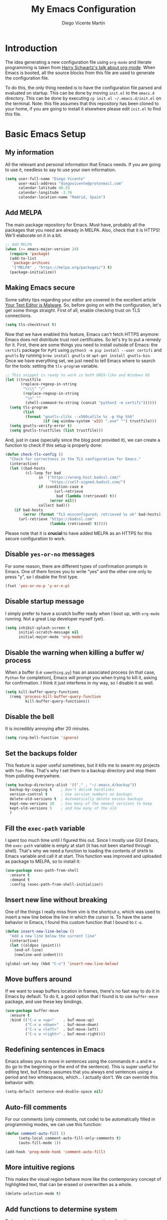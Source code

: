 #+TITLE:  My Emacs Configuration
#+AUTHOR: Diego Vicente Martín
#+EMAIL:  diegovicente@protonmail.com

* Introduction

The idea generating a new configuration file using ~org-mode~ and literate
programming is taken from [[https://youtu.be/SzA2YODtgK4][Harry Schwartz's talk about org-mode]]. When Emacs is
booted, all the source blocks from this file are used to generate the
configuration file.

To do this, the only thing needed is to have the configuration file parsed and
evaluated on startup. This can be done by moving ~init.el~ to the ~emacs.d~
directory. This can be done by executing =cp init.el ~/.emacs.d/init.el= on the
terminal. Note: this file assumes that this repository has been cloned to your
home, if you are going to install it elsewhere please edit ~init.el~ to find
this file.

* Basic Emacs Setup
** My information

All the relevant and personal information that Emacs needs. If you are going to
use it, needless to say to use your own information.

#+BEGIN_SRC emacs-lisp
(setq user-full-name "Diego Vicente"
      user-mail-address "diegovicente@protonmail.com"
      calendar-latitude 40.33
      calendar-longitude -3.76
      calendar-location-name "Madrid, Spain")
#+END_SRC

** Add MELPA

The main package repository for Emacs. Must have, probably all the packages
that you need are already in MELPA. Also, check that it is HTTPS! We'll
elaborate on it in a bit.

#+BEGIN_SRC emacs-lisp
;; Add MELPA
(when (>= emacs-major-version 24)
  (require 'package)
  (add-to-list
   'package-archives
   '("MELPA" . "https://melpa.org/packages/") t)
  (package-initialize))
#+END_SRC

** Making Emacs secure

Some safety tips regarding your editor are covered in the excellent article
[[https://glyph.twistedmatrix.com/2015/11/editor-malware.html][Your Text Editor is Malware]]. So, before going on with the configuration, let's
get some things straight. First of all, enable checking trust on TLS
connections.

#+BEGIN_SRC emacs-lisp
(setq tls-checktrust t)
#+END_SRC

Now that we have enabled this feature, Emacs can't fetch HTTPS anymore: Emacs
does not distribute trust root certificates. So let's try to put a remedy for
it. First, there are some things you need to install outside of Emacs: the
~certifi~ package for ~PyPI~ using ~python3 -m pip install --user certifi~ and
~gnutls~ by running ~brew install gnutls~ or ~apt-get install gnutls-bin~. Once
we have everything set, we just need to tell Emacs where to search for the
tools: setting the ~tls-program~ variable.

#+BEGIN_SRC emacs-lisp
;; This snippet is ready to work in both UNIX-like and Windows OS
(let ((trustfile
       (replace-regexp-in-string
        "\\\\" "/"
        (replace-regexp-in-string
         "\n" ""
         (shell-command-to-string (concat "python3 -m certifi"))))))
  (setq tls-program
        (list
         (format "gnutls-cli%s --x509cafile %s -p %%p %%h"
                 (if (eq window-system 'w32) ".exe" "") trustfile)))
  (setq gnutls-verify-error t)
  (setq gnutls-trustfiles (list trustfile)))
#+END_SRC

And, just in case (specially since the blog post provided it), we can create a
function to check if this setup is properly done:

#+BEGIN_SRC emacs-lisp
(defun check-tls-config ()
  "Check for correctness in the TLS configuration for Emacs."
  (interactive)
  (let ((bad-hosts
		 (cl-loop for bad
			   in `("https://wrong.host.badssl.com/"
					"https://self-signed.badssl.com/")
			   if (condition-case e
					  (url-retrieve
					   bad (lambda (retrieved) t))
					(error nil))
			   collect bad)))
	(if bad-hosts
		(error (format "TLS misconfigured; retrieved %s ok" bad-hosts))
	  (url-retrieve "https://badssl.com"
					(lambda (retrieved) t)))))
#+END_SRC

Please note that it is *crucial* to have added MELPA as an HTTPS for this
secure configuration to work.

** Disable ~yes-or-no~ messages

For some reason, there are different types of confirmation prompts in
Emacs. One of them forces you to write "yes" and the other one only to press
"y", so I disable the first type.

#+BEGIN_SRC emacs-lisp
(fset 'yes-or-no-p 'y-or-n-p)
#+END_SRC

** Disable startup message

I simply prefer to have a scratch buffer ready when I boot up, with ~org-mode~
running. Not a great Lisp developer myself (yet).

#+BEGIN_SRC emacs-lisp
(setq inhibit-splash-screen t
      initial-scratch-message nil
      initial-major-mode 'org-mode)
#+END_SRC

** Disable the warning when killing a buffer w/ process

When a buffer (i.e ~something.py~) has an associated process (in that case,
~Python~ for completion), Emacs will prompt you when trying to kill it, asking
for confirmation. I think it just interferes in my way, so I disable it as
well.

#+BEGIN_SRC emacs-lisp
(setq kill-buffer-query-functions
  (remq 'process-kill-buffer-query-function
         kill-buffer-query-functions))
#+END_SRC

** Disable the bell

It is incredibly annoying after 20 minutes.

#+BEGIN_SRC emacs-lisp
(setq ring-bell-function 'ignore)
#+END_SRC

** Set the backups folder

This feature is super useful sometimes, but it kills me to swarm my projects
with ~foo~~ files. That's why I set them to a backup directory and stop them
from polluting everywhere.

#+BEGIN_SRC emacs-lisp
(setq backup-directory-alist '(("." . "~/.emacs.d/backup"))
  backup-by-copying t    ; Don't delink hardlinks
  version-control t      ; Use version numbers on backups
  delete-old-versions t  ; Automatically delete excess backups
  kept-new-versions 20   ; how many of the newest versions to keep
  kept-old-versions 5    ; and how many of the old
  )
#+END_SRC

** Fill the ~exec-path~ variable

I spent too much time until I figured this out. Since I mostly use GUI Emacs,
the ~exec-path~ variable is empty at start (it has not been started through
shell). That's why we need a function to loading the contents of ~$PATH~ to
Emacs variable and call it at start. This function was improved and uploaded as
package to MELPA, so to install it:

#+BEGIN_SRC emacs-lisp
(use-package exec-path-from-shell
  :ensure t
  :demand t
  :config (exec-path-from-shell-initialize))
#+END_SRC

** Insert new line without breaking

One of the things I really miss from vim is the shortcut ~o~, which was used to
insert a new line below the line in which the cursor is. To have the same
behavior in Emacs, I found this custom function that I bound to ~C-o~.

#+BEGIN_SRC emacs-lisp
(defun insert-new-line-below ()
  "Add a new line below the current line"
  (interactive)
  (let ((oldpos (point)))
    (end-of-line)
    (newline-and-indent)))

(global-set-key (kbd "C-o") 'insert-new-line-below)
#+END_SRC

** Move buffers around

If we want to swap buffers location in frames, there's no fast way to do it in
Emacs by default. To do it, a good option that I found is to use ~buffer-move~
package, and use these key bindings.

#+BEGIN_SRC emacs-lisp
(use-package buffer-move
  :ensure t
  :bind (("C-x w <up>"    . buf-move-up)
         ("C-x w <down>"  . buf-move-down)
         ("C-x w <left>"  . buf-move-left)
         ("C-x w <right>" . buf-move-right)))
#+END_SRC

** Redefining sentences in Emacs

Emacs allows you to move in sentences using the commands ~M-a~ and ~M-e~ (to go
to the beginning or the end of the sentence). This is super useful for editing
text, but Emacs assumes that you always end sentences using a period and /two/
whitespaces, which... I actually don't. We can override this behavior with:

#+BEGIN_SRC emacs-lisp
(setq-default sentence-end-double-space nil)
#+END_SRC

** Auto-fill comments

For our comments (only comments, not code) to be automatically filled
in programming modes, we can use this function:

#+BEGIN_SRC emacs-lisp
(defun comment-auto-fill ()
      (setq-local comment-auto-fill-only-comments t)
      (auto-fill-mode 1))

(add-hook 'prog-mode-hook 'comment-auto-fill)
#+END_SRC

** More intuitive regions


This makes the visual region behave more like the contemporary concept of
highlighted text, that can be erased or overwritten as a whole.

#+BEGIN_SRC emacs-lisp
(delete-selection-mode t)
#+END_SRC

** Add functions to determine system

To know in which system we are running, I use these functions:

#+BEGIN_SRC emacs-lisp
(defun system-is-mac ()
  (interactive)
  (string-equal system-type "darwin"))

(defun system-is-linux ()
  (interactive)
  (string-equal system-type "gnu/linux"))

(defun system-is-chip ()
  (interactive)
  (string-equal system-name "chip"))
#+END_SRC

** Define keybindings to ~eval-buffer~ on init and open ~README.org~

Before this magical ~org~ configuration, it was easier to reload Emacs
configuration on the fly: ~M-x eval-buffer RET~. However, now the buffer to
evaluate is not this one, but ~.emacs.d/init.el~. That's why it's probably a
better idea to define a new keybinding that automatically reloads that buffer.

#+BEGIN_SRC emacs-lisp
(defun reload-emacs-configuration()
  "Reload the configuration"
  (interactive)
    (load "~/.emacs.d/init.el"))

(defun open-emacs-configuration ()
  "Open the configuration.org file in buffer"
  (interactive)
    (find-file "~/my-emacs/README.org"))

(global-set-key (kbd "C-c c r") 'reload-emacs-configuration)
(global-set-key (kbd "C-c c o") 'open-emacs-configuration)
#+END_SRC

** Scroll in the compilation buffer

It is really annoying to not have the last part of the output in the screen
when compiling. This automatically scrolls the buffer for you as the output is
printed.

#+BEGIN_SRC emacs-lisp
(setq compilation-scroll-output t)
#+END_SRC

** Add other keybindings

Miscellaneous keybindings that don't really fit anywhere else.

#+BEGIN_SRC emacs-lisp
(global-set-key (kbd "C-c b") 'bookmark-jump)
#+END_SRC

* My own Emacs-Lisp functions
** Clean the buffer

This function cleans the buffer from trailing whitespaces, more than two
consecutive new lines and tabs.

#+BEGIN_SRC emacs-lisp
(defun my-clean-buffer ()
  "Cleans the buffer by re-indenting, removing tabs and trailing whitespace."
  (interactive)
  (delete-trailing-whitespace)
  (save-excursion
    (replace-regexp "^\n\\{3,\\}" "\n\n" nil (point-min) (point-max)))
  (untabify (point-min) (point-max)))

(global-set-key (kbd "C-c x") 'my-clean-buffer)
#+END_SRC

** Set the fringe as the background

This function allows to set the fringe color the same as the background, which
makes it look flatter and more minimalist.

#+BEGIN_SRC emacs-lisp
(defun set-fringe-as-background ()
  "Force the fringe to have the same color as the background"
  (set-face-attribute 'fringe nil
                      :foreground (face-foreground 'default)
                      :background (face-background 'default)))
#+END_SRC

** Change light and dark themes

Since I don't simply load a theme, but a lot of customization along with it, I
need to load the different themes in whole functions. That way, when I want to
switch from one to the other, I prevent the hand-tuned things to crash.

#+BEGIN_SRC emacs-lisp
(defun load-common-setup ()
  "Set all the faces that are prepared for both light and dark themes"
  (set-face-foreground 'git-gutter:modified "#fabd2f")
  (set-face-foreground 'git-gutter:added    "#b8bb26")
  (set-face-foreground 'git-gutter:deleted  "#fb4933")
  (set-face-attribute 'font-lock-doc-face nil :inherit 'shadow)
  (set-face-attribute 'org-ellipsis nil :underline nil)
  (set-fringe-as-background))

(defun load-dark-theme ()
  "Load the theme gruvbox-dark-medium and other custom faces."
  (interactive)
  (load-theme 'gruvbox-dark-medium t)
  (load-common-setup)
  (set-face-foreground 'shadow "#a89984")
  (set-face-attribute 'mode-line nil
					  :box '(:line-width 5 :color "#504945"))
  (set-face-attribute 'mode-line-inactive nil
					  :box '(:line-width 5 :color "#3c3836"))
  (org-bullets-mode)
  (org-bullets-mode))

(defun load-light-theme ()
  "Load the theme gruvbox-light-medium and other custom faces."
  (interactive)
  (load-theme 'gruvbox-light-medium t)
  (load-common-setup)
  (set-face-foreground 'shadow "#7c6f64")
  (set-face-attribute 'mode-line nil
					  :box '(:line-width 5 :color "#d5c4a1"))
  (set-face-attribute 'mode-line-inactive nil
					  :box '(:line-width 5 :color "#ebdbb2"))
  (org-bullets-mode)
  (org-bullets-mode))

(global-set-key (kbd "C-c c d") 'load-dark-theme)
(global-set-key (kbd "C-c c l") 'load-light-theme)
#+END_SRC

* Graphical Interface
** Disabling GUI defaults

I always use Emacs in its GUI client, but because of the visual capabilities
and not the tools and bars. That's why I like to disable all the graphical
clutter.

#+BEGIN_SRC emacs-lisp
(menu-bar-mode -1)
(tool-bar-mode -1)
(scroll-bar-mode -1)
#+END_SRC

** Start in full-screen

If we are running on Mac, this snippet launches the native fullscreen; if not
it just maximizes the first frame we create.

#+BEGIN_SRC emacs-lisp
(if (system-is-mac)
    (set-frame-parameter nil 'fullscreen 'fullboth)
  (setq initial-frame-alist '((fullscreen . maximized))))
#+END_SRC

** Setting default font

I really like how condensed is [[https://github.com/be5invis/Iosevka][Iosevka]], a coding typeface. Although it may look
weird in the beginning, then it's a joy to have all your code properly fitting
in the screen. However, lately I have really been into Liberation Mono, Fira
Mono and Fantasque Sans Mono.

#+BEGIN_SRC emacs-lisp
(if (system-is-chip)
    (set-default-font "Liberation Mono 8" t t)
(set-default-font "Fira Mono 13" t t))
#+END_SRC

** Highlight changed and uncommited lines

Use the ~git-gutter-fringe~ package for that. For me it's more than enough to
have it in programming modes and in ~org-mode~.

#+BEGIN_SRC emacs-lisp
(use-package git-gutter
  :ensure git-gutter-fringe
  :config
  (add-hook 'prog-mode-hook 'git-gutter-mode)
  (add-hook 'org-mode-hook 'git-gutter-mode))
#+END_SRC

Since we are using Gruvbox theme all along, I prefer to tweak the colors to
make them softer, using some red, green and yellow from the color palette.

** Setting my favorite theme

I really like [[https://github.com/chriskempson/base16][base16 color themes]] by Chris Kempson, specially Eighties.
However, lately I am really enjoying Gruvbox themes lately. They are available
in MELPA. We also use the ~NO-CONFIRM~ flag when loading, since the file
tangling probably makes the code be not in order for ~custom-set-variables~ to
do its job.

#+BEGIN_SRC emacs-lisp
(use-package gruvbox-theme
  :ensure t
  :config (load-dark-theme))
#+END_SRC

** ~smart-mode-line~ configuration

~smart-mode-line~ allows us to do a greater configuration of the mode-line
without being as flashy (and accessible tbh). This is the bare-bones
configuration for the package, that makes it not even load a theme. Apart from
the mere aesthetics, I also configure the column number display and different
short names for my folders. The last part edits slightly the mode line by
adding a single white-space below the fringe, which helps when rendering.

#+BEGIN_SRC emacs-lisp
(use-package smart-mode-line
  :ensure t
  :config
  (progn
    ;; Basic
    (setq sml/theme nil)
    (sml/setup)
    (setq sml/no-confirm-load-theme t)
    ;; Format the line string
    (setq-default mode-line-format
      '(" %e"
        mode-line-front-space
        mode-line-mule-info
        mode-line-client
        mode-line-modified
        mode-line-remote
        mode-line-frame-identification
        mode-line-buffer-identification
        sml/pos-id-separator
        mode-line-position
        (vc-mode vc-mode)
        sml/pre-modes-separator
        mode-line-modes
        mode-line-misc-info
        mode-line-end-spaces))
    ;; Shorthands and column number
    (column-number-mode 1)
    (add-to-list 'sml/replacer-regexp-list '("^~/Dropbox/" ":DB:"))
    (add-to-list 'sml/replacer-regexp-list '("^~/Projects/" ":PRJ:"))
    (add-to-list 'sml/replacer-regexp-list '("^~/Dropbox/org/" ":ORG:" ))
    (add-to-list 'sml/replacer-regexp-list '("^~/Dropbox/org/bibliography/"
                                             ":BIB:" ))
    ))
#+END_SRC

** Configure modes in mode line to be shorter

~cyphejor~ is a package that allows to make shorter names in the
mode-line. And, as you can see, my way to use it is maybe a little bit
aggressive.

#+BEGIN_SRC emacs-lisp
(use-package cyphejor
  :ensure t
  :config
  (progn
    (setq
     cyphejor-rules
     '(:upcase
       ("bookmark"    "→")
       ("buffer"      "β")
       ("diff"        "Δ")
       ("dired"       "δ")
       ("emacs"       "ε")
       ("fundamental" "Ⓕ")
       ("inferior"    "i" :prefix)
       ("interaction" "i" :prefix)
       ("interactive" "i" :prefix)
       ("lisp"        "λ" :postfix)
       ("menu"        "▤" :postfix)
       ("haskell"     "λ=")
       ("mode"        "")
       ("package"     "↓")
       ("python"      "π")
       ("org"         "Ω")
       ("shell"       "sh" :postfix)
       ("text"        "ξ")))
    (cyphejor-mode 1)))
#+END_SRC

On the other hand, I use ~rich-minority~ to select which are the minor modes
that I am interested in. All the modes below are black listed, that is, they
don't appear in the mode line even if they are active. *Important*: I don't
install it or activate it because ~smart-mode-line~ does that already. Also
important, notice that all modes include a whitespace as the first character.
This is actually needed for ~rich-minority~ to find the mode

#+BEGIN_SRC emacs-lisp
(setq rm-blacklist (mapconcat 'identity
                              '(" GitGutter" " Fill" " Autolist" " Undo-Tree"
                                " ARev" " SP" " Fly" " ivy" " WK"
                                " Projectile.+" " Intero" " yas" " ||"
                                " Elpy" " ez-esc")
                              "\\|"))
#+END_SRC

** Set the cursor as a vertical bar

This is less agressive than the default brick, for sure. Thanks [[https://github.com/Alexrs95][Alex]] for this
snippet!

#+BEGIN_SRC emacs-lisp
(setq-default cursor-type 'bar)
#+END_SRC

** Adding icons with ~all-the-icons~

This package comes with a set of icons gathered from different fonts, so they
can be used basically everywhere. At least in macOS, remember to install the
necessary fonts that come bundled in the package!

#+BEGIN_SRC emacs-lisp
(use-package all-the-icons
  :ensure t)
#+END_SRC

* Packages & Tools
** ~which-key~

A beautiful package that helps a lot specially when you are new to Emacs. Every
time a key chord is started, it displays all possible outcomes in the
minibuffer.

#+BEGIN_SRC emacs-lisp
(use-package which-key
  :ensure t
  :config (which-key-mode))
#+END_SRC

** ~neotree~

I used the default ~dired~ for a long time, but I found that ~neotree~ adds
less clutter normally. I also set the theme for the icons using
~all-the-icons~. Since I have already the muscle memory, I just override
~dired~'s regular binding to open ~neotree~.

#+BEGIN_SRC emacs-lisp
(use-package neotree
  :ensure t
  :config (setq neo-theme (if (display-graphic-p) 'icons 'arrow)))
#+END_SRC

** ~ivy~

After trying ~ido~ and ~helm~, the only step left to try was ~ivy~. The way it
works is more similar to ~ido~: it is a completion engine but more minimalist
than ~helm~, simpler and faster.

#+BEGIN_SRC emacs-lisp
(use-package ivy
  :ensure t
  :demand t
  :config (ivy-mode 1)
  :bind (("C-s" . swiper)
		 ("C-c h f" . counsel-describe-function)
		 ("C-c h v" . counsel-describe-variable)
		 :map ivy-minibuffer-map
		 ("RET" . ivy-alt-done)
		 ("C-j" . ivy-done)))
#+END_SRC

** ~magit~


A porcelain client for git. ~magit~ alone is a reason to use Emacs over
vi/vim. It is really wonderful to use and you should install right now. This
also binds the status function to ~C-x g~.

#+BEGIN_SRC emacs-lisp
(use-package magit
  :ensure t
  :bind (("C-x g" . magit-status)))
#+END_SRC

** ~projectile~

Enables different tools and functions to deal with files related to a
project. To work, it searches for a VCS and sets it as the root of a project. I
have it configured to ignore all files that has not been staged in the git
project.

#+BEGIN_SRC emacs-lisp
(use-package projectile
  :ensure t
  :config
  (projectile-global-mode 1)
  (setq projectile-use-git-grep t))
#+END_SRC

Also, the extension ~counsel-projectile~ adds integration with ~ivy~.

#+BEGIN_SRC emacs-lisp
(use-package counsel-projectile
  :ensure t
  :config (counsel-projectile-on))
#+END_SRC

** ~perspective~

This package lets us store the window distributions that we use and switch
between them. I like to use it with ~persp-projectile~, which creates
perspectives automatically integrating them with each project. To configure it:

#+BEGIN_SRC emacs-lisp
(use-package perspective
  :ensure t
  :demand t
  :config
  (persp-mode)
  :bind (:map projectile-mode-map
			  ("C-c p f" . counsel-git)
			  ("C-c p n" . persp-next)
			  ("C-c p k" . kill-current-perspective)))

(use-package persp-projectile
  :ensure t
  :demand t)
#+END_SRC

This snippet also changes the color of the mode-line widget to a smoother one
and binds ~C-c p n~ to change next perspective to integrate better the
perspective and project management.

Now that we have defined this beautiful ~perspective~ + ~projectile~ combo, we
can tweak a bit more its integration: For example, we can override the
behavior of ~C-c p k~: by default it is ~projectile-kill-buffers~, that will
kill all buffers associated to a project. We can make it also delete the
associated perspective:

#+BEGIN_SRC emacs-lisp
(defun kill-current-perspective ()
  "Kill the current project buffers and close its perspective."
  (interactive)
  (persp-kill (persp-name persp-curr)))
#+END_SRC

It is important to use ~define-key~ to shadow ~projectile~'s own bindings.

** ~flycheck~

Checks syntax for different languages. Works wonders, even though sometimes has
to be configured because it really makes things slow.

#+BEGIN_SRC emacs-lisp
(use-package flycheck
  :ensure t
  :config (add-hook 'prog-mode-hook #'flycheck-mode))
#+END_SRC

** ~flyspell~

Just like ~flycheck~, but it checks natural language in a text. Super useful
for note taking and other text edition, specially if you use Emacs for
everything like I do. ~flyspell~ is installed in new Emacs versions, but there
are no completion tools by default in macOS, so we need to install the ~aspell~
engine by running ~brew install aspell --with-lang-en~

To make ~flyspell~ not clash with different syntax in the same file (like for
example, LaTeX or ~org-mode~ one) we need the last hook message.


#+BEGIN_SRC emacs-lisp
(use-package flyspell
  :ensure t
  :config
  (progn
    (setq ispell-program-name "aspell"
          ispell-dictionary "english")
    (add-hook 'org-mode-hook (lambda () (setq ispell-parser 'tex)))))
#+END_SRC

In case I am writing a text in a different language, I can just use ~M-x
ispell-change-dictionary~. Emacs seems to have a wide enough range of
dictionaries preinstalled to suit my needs. Later in the configurations, hooks
are added to each of the major-modes where I want ~flyspell~ to work.

And this function prevents the spell checker to get inside source blocks in
~org~.

#+BEGIN_SRC emacs-lisp
(defadvice org-mode-flyspell-verify (after org-mode-flyspell-verify-hack activate)
  (let* ((rlt ad-return-value)
         (begin-regexp "^[ \t]*#\\+begin_\\(src\\|html\\|latex\\|example\\|quote\\)")
         (end-regexp "^[ \t]*#\\+end_\\(src\\|html\\|latex\\|example\\|quote\\)")
         (case-fold-search t)
         b e)
    (when ad-return-value
      (save-excursion
        (setq b (re-search-backward begin-regexp nil t))
        (if b (setq e (re-search-forward end-regexp nil t))))
      (if (and b e (< (point) e)) (setq rlt nil)))
    (setq ad-return-value rlt)))
#+END_SRC

** ~company~

It is a light-weight completion system, supposed to be faster and simpler than
good 'ol ~auto-complete~.

#+BEGIN_SRC emacs-lisp
(use-package company
  :ensure t)
#+END_SRC

** ~auto-complete~

It is probably redundant with ~company~, but works like a charm for the Python
environment. This bare-bones config just enables auto completion for language
specific words and other words in the buffer, so it's not really super useful.
For language specific settings, check each of the langauge configs. Also, I
like to customize a bit the looks of the pop-up menu

#+BEGIN_SRC emacs-lisp
(use-package auto-complete-config
  :disabled
  :ensure auto-complete
  :config
  (progn
    (ac-config-default)
    (setq ac-show-menu-immediately-on-auto-complete t)
    (set-face-attribute 'popup-summary-face nil :inherit 'popup-face)
    (set-face-attribute 'popup-tip-face nil
                        :foreground "#c0c5ce"
                        :background "#4f5b66")))
#+END_SRC

** ~smartparens~

Auto-close parenthesis and other characters. Useful as it seems. Also, I add a
new custom pair that makes it indent and pass the closing pair when a newline
is inserted right after a curly bracket. This is specially useful in C and Go.

#+BEGIN_SRC emacs-lisp
(use-package smartparens
  :ensure t
  :config
  (add-hook 'prog-mode-hook #'smartparens-mode)
  (sp-pair "{" nil :post-handlers '(("||\n[i]" "RET"))))
#+END_SRC

** ~expand-region~

Expand region allows to select hierarchically different text regions. It is, in
a way, a replacement for vim text objects.

#+BEGIN_SRC emacs-lisp
(use-package expand-region
  :ensure t
  :bind (("C-=" . er/expand-region)))
#+END_SRC

** Bind ~shell~

I don't use shell as much as I did before customizing Emacs, but still a good
command line is the best option sometimes. Bound it to ~C-c t~

#+BEGIN_SRC emacs-lisp
(global-set-key (kbd "C-c t") 'shell)
#+END_SRC

** ~iedit~

This tool allows us to edit all variable names at once just by entering a
single keystroke.

#+BEGIN_SRC emacs-lisp
(use-package iedit
  :ensure t
  :bind (("C-c i" . iedit-mode)))
#+END_SRC

** ~easy-escape~

Makes Lisp regular expressions more readable.

#+BEGIN_SRC emacs-lisp
(use-package easy-escape
  :ensure t
  :config
  (progn
    (add-hook 'lisp-mode-hook 'easy-escape-minor-mode)
    (add-hook 'emacs-lisp-mode-hook 'easy-escape-minor-mode)
	))
#+END_SRC

** ~undo-tree~

This awesome package enables a gret undo-redo system that includes creating new
undo-redo branches. It's really amazing.

#+BEGIN_SRC emacs-lisp
(use-package undo-tree
  :ensure t
  :config (global-undo-tree-mode))
#+END_SRC

** ~yasnippets~

This package is a template and snippet system for Emacs, inspired by the syntax
of TextMate.

#+BEGIN_SRC emacs-lisp
(use-package yasnippet
  :ensure t
  :config
  (progn
    (add-to-list 'yas-snippet-dirs "~/my-emacs/snippets")
    (yas-global-mode 1)
    (advice-add 'yas--auto-fill-wrapper :override #'ignore)))
#+END_SRC

In the ~/snippets~ folder in this repository you can see my snippets
collection. A good guide to understand the syntax used is in [[https://joaotavora.github.io/yasnippet/snippet-development.html][the manual for
YASnippet]]. All the snippets are local to a certain mode (delimited by the name
of the folder in the collection) and their keys can be expanded using ~TAB~.

** Rainbow delimiters

This package turns the parenthesis into color pairs, which makes everything
easier (specially in Lisp)

#+BEGIN_SRC emacs-lisp
(use-package rainbow-delimiters
  :ensure t
  :config (add-hook 'prog-mode-hook #'rainbow-delimiters-mode))
#+END_SRC

* Programming Modes
** Python

#+BEGIN_SRC emacs-lisp
(use-package elpy
  :ensure t
  :config
  (elpy-enable)
  (elpy-use-ipython)
  (add-to-list 'python-shell-completion-native-disabled-interpreters "ipython")
  (setq python-shell-interpreter-args "--simple-prompt -i"))
#+END_SRC

** Haskell
*** Enable ~intero~

In my experience, trying to deal with ~haskell-mode~ head-on is a pain in the
ass, and makes programming really slow. However, ~intero~ is a package with
batteries-included that works wonders. The best idea is to install it and hook
it to Haskell.

#+BEGIN_SRC emacs-lisp
(use-package intero
  :ensure t
  :init   (setenv "PATH" (concat "/usr/local/bin/ghci" (getenv "PATH")))
  :config (add-hook 'haskell-mode-hook 'intero-mode))
#+END_SRC

*** Disable soft wrapping in profiling files

GHC generates ~.prof~ files, which sometimes tend to have really long lines. To
make it easier to read them, I like to disable line truncation for that file
extension. The problem is that, well, is not as straightforward as you may
think...

#+BEGIN_SRC emacs-lisp
(add-hook 'find-file-hook
		  (lambda ()
			(when (and (stringp buffer-file-name)
					   (string-match "\\.prof\\'" buffer-file-name))
			  (toggle-truncate-lines))))
#+END_SRC

** Idris

Idris is a relatively new language: purely functional, general purpose, and
oriented to type development and with a type and totality checker integrated. I
think that it is a super interesting experiment but a good Emacs configuration
makes it look like absolute magic.

#+BEGIN_SRC emacs-lisp
(use-package idris-mode
  :ensure t
  :bind (:map idris-mode-map
			  ("C-c C-a" . idris-add-clause)
			  ("C-c C-s" . idris-case-split)
			  ("C-c C-f" . idris-proof-search)))
#+END_SRC

With this config, we can use a type-define-refine cycle by using the keys =C-c
C-a= to add a clause associated with a type definition, =C-c C-s= to split
cases and =C-c C-f= to fill a hole if possible; which is easier for me to
remember.

** Go

I am a complete noob in Go, and I have been trying to hack a bit with it
lately. This is just a little disclaimer taking into account that this is just
a leisure configuration and if you are going to manage code on production maybe
you need a different configuration to face it.

*** Installing and configuring ~go-mode~

The first recommendation for a Go major mode seems to be this one:

#+BEGIN_SRC emacs-lisp
(use-package go-mode
  :ensure t)
#+END_SRC

*** Set tab width

Since Go is not precisely characterized by its open-mindedness, we have to use
tabs in our code (sigh). So, at least, let's set its size to something that can
be read (4 instead 8 characters long)

#+BEGIN_SRC emacs-lisp
(setq-default tab-width 4)
#+END_SRC

*** Calling ~go-fmt~ on save

We can use hooks to automatically format our code according to the guidelines:

#+BEGIN_SRC emacs-lisp
(add-to-list 'exec-path "/Users/diego/go")
(add-hook 'before-save-hook 'gofmt-before-save)
#+END_SRC

*** Adding the ~company~ backend

Making auto-completion work in Go requires:

#+BEGIN_SRC emacs-lisp
(use-package company-go
  :ensure t
  :config
  (add-hook 'go-mode-hook 'company-mode)
  (add-to-list 'company-backends 'company-go))
#+END_SRC

*** Viewing documentation in the minibuffer

Using ~go-eldoc~ we can see the declaration, arguments, return types, etc of
the functions we are using in our code.

#+BEGIN_SRC emacs-lisp
(use-package go-eldoc
  :ensure t
  :config (add-hook 'go-mode-hook 'go-eldoc-setup))
#+END_SRC

*** Enabling playgrounds in Emacs

Go playgrounds enable a kind of REPL, which is super useful when trying to
learn the language and fast iterate over some code snippets.

#+BEGIN_SRC emacs-lisp
(use-package go-playground
  :ensure t)
#+END_SRC

** LaTeX

With this configuration, we try to aim for a WYSIWYG editor in Emacs. It
requires to have ~AUCTeX~ installed.

*** Basic ~AUCTeX~ setup

This snippet makes that the ~AUCTeX~ macros are loaded every time the editor
requires them.

#+BEGIN_SRC emacs-lisp
(setq TeX-auto-save t)
(setq TeX-parse-self t)
(setq TeX-save-query nil)
(setq-default TeX-master nil)
;(setq TeX-PDF-mode t)
#+END_SRC

*** Enable ~flyspell~ in Tex edition

Add the hook to enable it by default.

#+BEGIN_SRC emacs-lisp
(add-hook 'LaTeX-mode-hook 'flyspell-mode)
(add-hook 'LaTeX-mode-hook 'flyspell-buffer)
#+END_SRC

*** Enable auto-fill for Tex edition

We already enabled auto-fill for comments in programming modes, but in LaTeX is
more useful to directly have everything auto-filled.

#+BEGIN_SRC emacs-lisp
(add-hook 'LaTeX-mode-hook 'auto-fill-mode)
#+END_SRC

*** Adding ~company~ support for Tex

Add the backend enable auto-completion for LaTeX files.

#+BEGIN_SRC emacs-lisp
(use-package company-auctex
  :ensure t
  :config 
  (add-hook 'LaTeX-mode-hook 'company-mode)
  (company-auctex-init))
#+END_SRC

* ~org-mode~
** Basic setup and other habits
*** Enable ~auto-fill-mode~ in Emacs

I truly believe that code and other text files have to respect a 79 characters
per line bound. No, 120 is not enough. Of course, for me ~org-mode~ should also
be, so we enable this behaviour to be automatic. Also, keep in mind that Emacs
auto fills to 70 characters, so we have to manually set the 79 limit.

#+BEGIN_SRC emacs-lisp
(add-hook 'org-mode-hook 'auto-fill-mode)
(setq-default fill-column 79)
#+END_SRC

*** Ensure LaTeX export options

We need to ensure that the indentation is left unaltered when exporting to
LaTeX, and also to add several options for ~org-ref~ exporting to work properly

#+BEGIN_SRC emacs-lisp
(setq org-src-preserve-indentation t)

(setq org-latex-default-packages-alist
      (-remove-item
       '("" "hyperref" nil)
       org-latex-default-packages-alist))

(add-to-list 'org-latex-default-packages-alist '("" "natbib" "") t)
(add-to-list 'org-latex-default-packages-alist
             '("linktocpage,pdfstartview=FitH,colorlinks,
linkcolor=blue,anchorcolor=blue,
citecolor=blue,filecolor=blue,menucolor=blue,urlcolor=blue"
               "hyperref" nil)
             t)
#+END_SRC

*** Native ~TAB~ in source blocks

This option makes ~TAB~ work as if the keystroke was issued in the code's major
mode.

#+BEGIN_SRC emacs-lisp
(setq org-src-tab-acts-natively t)
#+END_SRC

*** Open source blocks in the same window

When editing source code in an ~org~ source block, we can open a new buffer to
edit the code in its major mode. This option makes it use the same window
instead of popping a new one.

#+BEGIN_SRC emacs-lisp
(setq org-src-window-setup 'current-window)
#+END_SRC

*** Set the directory

I set my org-directory in Dropbox. In there is the agenda files as well.

#+BEGIN_SRC emacs-lisp
(setq org-directory "~/Dropbox/org")

(defun org-file-path (filename)
  "Return the absolute address of an org file, given its relative name."
  (concat (file-name-as-directory org-directory) filename))

(setq org-agenda-files (list (org-file-path "master.org")
							 (org-file-path "agenda.org")))
#+END_SRC

*** Better RET

While reading this post in [[http://kitchingroup.cheme.cmu.edu/blog/2017/04/09/A-better-return-in-org-mode/][the Kitchin Research Group website]], I stumbled into
this package that allows a better behavior of ~RET~ in ~org-mode~.

#+BEGIN_SRC emacs-lisp
(use-package org-autolist
  :ensure t
  :config (add-hook 'org-mode-hook (lambda () (org-autolist-mode))))
#+END_SRC

*** Formatting functions

I have defined several functions to help me format text using the org markup
language. When I have selected text, I can use those keybindings to surround
the text with the different signs.

#+BEGIN_SRC emacs-lisp
(defun org-mode-format-bold (&optional arg)
  "Surround the selected text with asterisks (bold)"
  (interactive "P")
  (insert-pair arg ?\* ?\*))

(defun org-mode-format-italics (&optional arg)
  "Surround the selcted text with forward slashes (italics)"
  (interactive "P")
  (insert-pair arg ?\/ ?\/))

(defun org-mode-format-tt (&optional arg)
  "Surround the selcted text with virgules (monotype)"
  (interactive "P")
  (insert-pair arg ?\~ ?\~))


(add-hook 'org-mode-hook
          (lambda ()
            (local-set-key (kbd "C-c f b") 'org-mode-format-bold)
            (local-set-key (kbd "C-c f i") 'org-mode-format-italics)
            (local-set-key (kbd "C-c f m") 'org-mode-format-tt)))
#+END_SRC

*** Keybinding for ~org-agenda~

I like to have an easy access to the agenda, so I'll just bind it to ~C-c a~.

#+BEGIN_SRC emacs-lisp
(global-set-key (kbd "C-c a") 'org-agenda)
#+END_SRC

** Graphical aspects
*** Use syntax highlight in source blocks

When writing source code on a block, if this variable is enabled it will use
the same syntax highlight as the mode supposed to deal with it.

#+BEGIN_SRC emacs-lisp
(setq org-src-fontify-natively t)
#+END_SRC

*** Enable ~org-bullets~

Enable ~org-bullets~ to make it clearer. Also, the defaults are maybe
a bit too much for me, so edit them.

#+BEGIN_SRC emacs-lisp
(use-package org-bullets
  :ensure t
  :config
  (progn
    (add-hook 'org-mode-hook (lambda () (org-bullets-mode 1)))
    (setq org-bullets-bullet-list
          '("◉" "◎" "○" "○" "○" "○"))))
#+END_SRC

*** Custom ellipsis

Also, I don't really like ~...~ to be the symbol for an ~org~ ellipsis. I
prefer to set something much more visual:

#+BEGIN_SRC emacs-lisp
(setq org-ellipsis " ⤵")
#+END_SRC

*** Pretty symbols

This setting will make subscripts (~x_{subscript}~) and superscripts
(~x^{superscript}~) appear in ~org~ in a WYSIWYG fashion.

#+BEGIN_SRC emacs-lisp
(setq-default org-pretty-entities t)
#+END_SRC

** Spell checking

Add spell checking by enabling ~flyspell~ in its buffers. The configuration for
~flyspell~ is above.

#+BEGIN_SRC emacs-lisp
(add-hook 'org-mode-hook 'flyspell-mode)
;(add-hook 'org-mode-hook 'flyspell-buffer)
#+END_SRC

** ~org-ref~

~org-ref~ is a great package that enables a great deal of references and
shortcuts in ~org-mode~ when exporting to different formats like HTML or
LaTeX. The configuration can be a bit of a pain in the ass:

*** Basic setup and default dirs

We require the packages and set the default for the bibliography notes, the
main ~.bib~ bibliography and the directory where the PDFs can be downloaded to.

#+BEGIN_SRC emacs-lisp
;; (use-package org-ref-pdf
;;   :ensure t)

;; (use-package org-ref-url-utils
;;   :ensure t)

(use-package org-ref
  :ensure t
  :config
  (progn
    (setq org-ref-bibliography-notes "~/Dropbox/org/bibliography/notes.org"
          org-ref-default-bibliography '("~/Dropbox/org/bibliography/main.bib")
          org-ref-pdf-directory "~/Dropbox/org/bibliography/pdfs"
          org-latex-pdf-process
          '("pdflatex -interaction nonstopmode -output-directory %o %f"
            "bibtex %b"
            "pdflatex -interaction nonstopmode -output-directory %o %f"
            "pdflatex -interaction nonstopmode -output-directory %o %f"))))
#+END_SRC

We also make sure to create the directory if it does not exist

#+BEGIN_SRC emacs-lisp
(unless (file-exists-p org-ref-pdf-directory)
  (make-directory org-ref-pdf-directory t))
#+END_SRC

*** Set default key in Bibtex entries

When using tools like ~crossref-add-bibtex-entry~, we want a meaningful key to
be defined in the entries. I found this method in the ~org-ref~ config file.

#+BEGIN_SRC emacs-lisp
(setq bibtex-autokey-year-length 4
      bibtex-autokey-name-year-separator "-"
      bibtex-autokey-year-title-separator "-"
      bibtex-autokey-titleword-separator "-"
      bibtex-autokey-titlewords 2
      bibtex-autokey-titlewords-stretch 1
      bibtex-autokey-titleword-length 5)
#+END_SRC

** ~ditaa~

~ditaa~ is a command-line utility, packed with ~org~, that allows conversion
from ascii art to bitmap. This is basically sorcery for taking notes. To enable
it, we have to explicitly load it to ~babel~:

#+BEGIN_SRC emacs-lisp
(org-babel-do-load-languages
 'org-babel-load-languages
 '((ditaa . t)))
#+END_SRC

** Beamer export

We need to manually enable the export to Beamer option.

#+BEGIN_SRC emacs-lisp
(use-package ox-beamer)
#+END_SRC

** ~org-brain~

This package lets us collect all notes in a fortune of mind map that connects
each of the concepts. I'm trying to start taking notes on Computer Science
using this tool to create a huge mind map of all I learn. The recommended
configuration is:

#+BEGIN_SRC emacs-lisp
(use-package org-brain
  :ensure t
  :init
  (setq org-brain-path "~/brain/entries")
  :config
  (setq org-id-track-globally t
	org-id-locations-file "~/.emacs.d/.org-id-locations"
	org-brain-visualize-default-choices 'all)
  :bind (("C-c b" . org-brain-visualize)))
#+END_SRC

* Other Major Modes
** ~erc~

~erc~ is a IRC client for Emacs. It is a wonderful tool worth checking out, and
requires really little configuration to make to be great.

*** Hide messages from inactive people

This snippet hides all the IRC messages that notify someone has joined, parted
or quitted if that user has been inactive for more than half an hour.

#+BEGIN_SRC emacs-lisp
(setq erc-lurker-hide-list '("JOIN" "PART" "QUIT"))
(setq erc-lurker-threshold-time 1800)
#+END_SRC

*** Use the proper default nickname

~erc~ suggests a default nickname when logging in. ~agis~ is my username, if
you want to set another one just change that argument.

#+BEGIN_SRC emacs-lisp
(setq erc-nick "agis")
#+END_SRC
** ~w3m~

~w3m~ is a web browser. Yes, you read that right. No, it's not going to be a
substitute of your regular browser, but it's handy to have a fast way to query
things without going out of Emacs. It's super geeky, I know.

#+BEGIN_SRC emacs-lisp
(global-set-key (kbd "C-c w") 'w3m)
#+END_SRC

*** Set browser options

Basically, making it the default browser from Emacs, enable the cookies and
setting an Android agent to prevent clutter.

#+BEGIN_SRC emacs-lisp
;; (setq browse-url-browser-function 'w3m-goto-url-new-session)
(setq w3m-set-cookies t)
(setq w3m-user-agent "Mozilla/5.0 (Linux; U; Android 2.3.3; zh-tw; HTC_Pyramid
 Build/GRI40) AppleWebKit/533.1 (KHTML, like Gecko) Version/4.0 Mobile
 Safari/533.")
#+END_SRC

*** Giving permission to set cookies

I like to explicitly give permission to my frequent places to set cookies.

#+BEGIN_SRC emacs-lisp
(setq w3m-cookie-accept-domains '("reddit.com"))
#+END_SRC

*** Reddit shortcut

This function enables a shortcut that prompts the user for a subreddit, being
r/emacs the default one.

#+BEGIN_SRC emacs-lisp
(defun reddit (subreddit)
  "Opens the `subreddit' in w3m-new-session"
  (interactive
   (list
    (read-string "Enter subreddit (default: r/emacs): " nil nil "emacs" nil)))
  (browse-url (format "http://m.reddit.com/r/%s" subreddit))
  )
#+END_SRC


TODO: In my current setup, the colors are incredibly aggressive.
